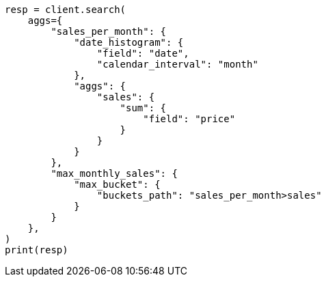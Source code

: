 // This file is autogenerated, DO NOT EDIT
// aggregations/pipeline.asciidoc:92

[source, python]
----
resp = client.search(
    aggs={
        "sales_per_month": {
            "date_histogram": {
                "field": "date",
                "calendar_interval": "month"
            },
            "aggs": {
                "sales": {
                    "sum": {
                        "field": "price"
                    }
                }
            }
        },
        "max_monthly_sales": {
            "max_bucket": {
                "buckets_path": "sales_per_month>sales"
            }
        }
    },
)
print(resp)
----
